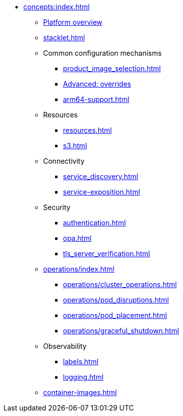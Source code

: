 * xref:concepts:index.adoc[]
** xref:overview.adoc[Platform overview]
** xref:stacklet.adoc[]
** Common configuration mechanisms
*** xref:product_image_selection.adoc[]
*** xref:overrides.adoc[Advanced: overrides]
*** xref:arm64-support.adoc[]
** Resources
*** xref:resources.adoc[]
*** xref:s3.adoc[]
** Connectivity
*** xref:service_discovery.adoc[]
*** xref:service-exposition.adoc[]
** Security
*** xref:authentication.adoc[]
*** xref:opa.adoc[]
*** xref:tls_server_verification.adoc[]
** xref:operations/index.adoc[]
*** xref:operations/cluster_operations.adoc[]
*** xref:operations/pod_disruptions.adoc[]
*** xref:operations/pod_placement.adoc[]
*** xref:operations/graceful_shutdown.adoc[]
** Observability
*** xref:labels.adoc[]
*** xref:logging.adoc[]
** xref:container-images.adoc[]

